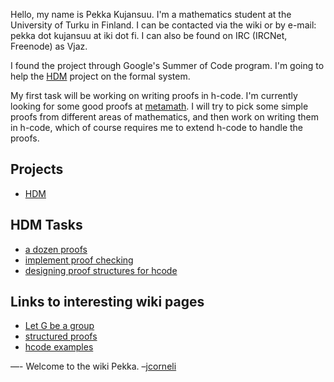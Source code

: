 #+STARTUP: showeverything logdone
#+options: num:nil

Hello, my name is Pekka Kujansuu. I'm a mathematics student at the University of Turku in Finland. I can be contacted via the wiki or by e-mail: pekka dot kujansuu at iki dot fi. I can also be found on IRC (IRCNet, Freenode) as Vjaz.

I found the project through Google's Summer of Code program. I'm going to help the [[file:HDM.org][HDM]] project on the formal system.

My first task will be working on writing proofs in h-code. I'm currently looking for some good proofs at [[file:metamath.org][metamath]]. I will try to pick some simple proofs from different areas of mathematics, and then work on writing them in h-code, which of course requires me to extend h-code to handle the proofs.

**  Projects

 * [[file:HDM.org][HDM]]

**  HDM Tasks

 * [[file:a dozen proofs.org][a dozen proofs]]
 * [[file:implement proof checking.org][implement proof checking]]
 * [[file:designing proof structures for hcode.org][designing proof structures for hcode]]

**  Links to interesting wiki pages

 * [[file:Let G be a group.org][Let G be a group]]
 * [[file:structured proofs.org][structured proofs]]
 * [[file:hcode examples.org][hcode examples]]

----
Welcome to the wiki Pekka. --[[file:jcorneli.org][jcorneli]]
